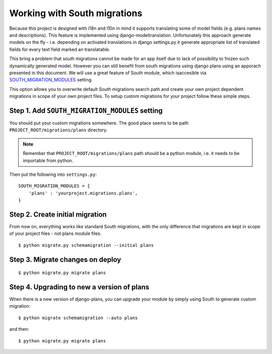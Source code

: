 Working with South migrations
=============================

Because this project is designed with i18n and l10n in mind it supports translating some of model fields (e.g. plans names and descriptions). This feature is implemented using django-modeltranslation. Unfortunately this approach generate models on the fly - i.e. depending on activated translations in django settings.py it generate appropriate list of translated fields for every text field marked an translatable.

This bring a problem that south migrations cannot be made for an app itself due to lack of possibility to frozen such dynamically generated model. However you can still benefit from south migrations using django plans using an apporach presented in this document. We will use a great feature of South module, which isaccesible via `SOUTH_MIGRATION_MODULES <http://south.readthedocs.org/en/latest/settings.html#south-migration-modules>`_ setting.

This option allows you to overwrite default South migrations search path and create your own project dependent migrations in scope of your own project files. To setup custom migrations for your project follow these simple steps.

Step 1. Add ``SOUTH_MIGRATION_MODULES`` setting
-----------------------------------------------

You should put your custom migrations somewhere. The good place seems to be path ``PROJECT_ROOT/migrations/plans`` directory.

.. note::

    Remember that ``PROJECT_ROOT/migrations/plans`` path should be a python module, i.e. it needs to be importable from python.

Then put the following into ``settings.py``::


    SOUTH_MIGRATION_MODULES = {
        'plans' : 'yourproject.migrations.plans',
    }



Step 2. Create initial migration
--------------------------------

From now on, everything works like standard South migrations, with the only difference that migrations are kept in scope of your project files - not plans module files.

::

    $ python migrate.py schemamigration --initial plans


Step 3. Migrate changes on deploy
---------------------------------

::

    $ python migrate.py migrate plans



Step 4. Upgrading to new a version of plans
-------------------------------------------

When there is a new version of django-plans, you can upgrade your module by simply using South to generate custom migration::

    $ python migrate schemamigration --auto plans

and then::

    $ python migrate.py migrate plans

